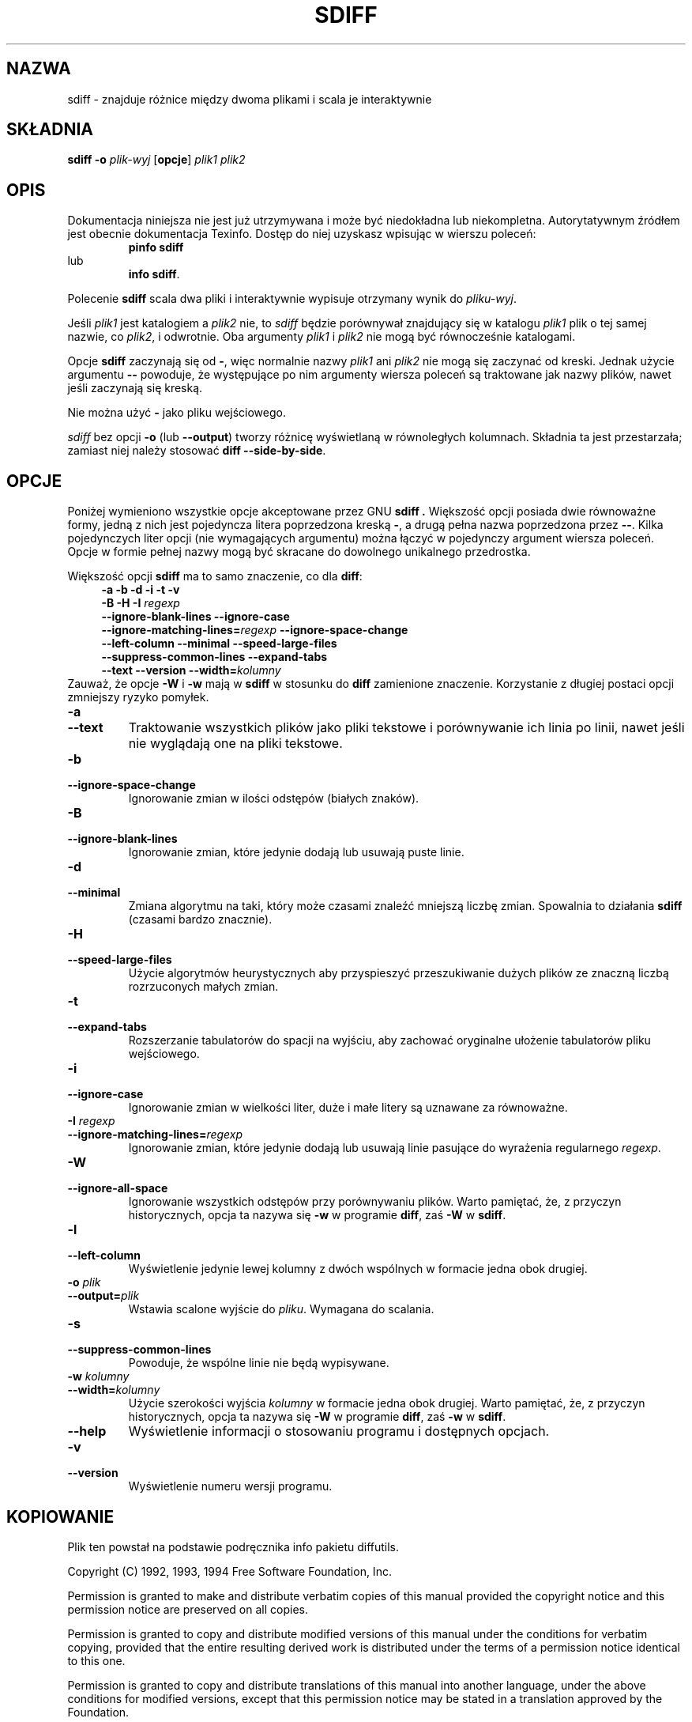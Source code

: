.\" PTM/WK/2001-I
.TH SDIFF 1 "22 września 1994" "Narzędzia różnicowe GNU" "Narzędzia GNU"
.SH NAZWA
sdiff \- znajduje różnice między dwoma plikami i scala je interaktywnie
.SH SKŁADNIA
.B sdiff
.B -o
.I plik-wyj
.RB [ opcje ]
.I plik1 plik2
.SH OPIS
Dokumentacja niniejsza nie jest już utrzymywana i może być niedokładna
lub niekompletna.  Autorytatywnym źródłem jest obecnie dokumentacja
Texinfo.  Dostęp do niej uzyskasz wpisując w wierszu poleceń:
.RS
.B pinfo sdiff
.RE
lub
.RS
.BR "info sdiff" .
.RE
.PP
Polecenie
.B sdiff
scala dwa pliki i interaktywnie wypisuje otrzymany wynik do
.IR pliku-wyj .
.PP
Jeśli
.I plik1
jest katalogiem a
.I plik2
nie, to
.I sdiff
będzie porównywał znajdujący się w katalogu
.IR plik1
plik o tej samej nazwie, co
.IR plik2 ,
i odwrotnie.
Oba argumenty
.I plik1
i
.I plik2
nie mogą być równocześnie katalogami.
.PP
Opcje
.B sdiff
zaczynają się od
.BR \- ,
więc normalnie nazwy
.I plik1
ani
.I plik2
nie mogą się zaczynać od kreski.
Jednak użycie argumentu
.B \-\-
powoduje, że występujące po nim argumenty wiersza poleceń są traktowane
jak nazwy plików, nawet jeśli zaczynają się kreską.
.PP
Nie można użyć
.B \-
jako pliku wejściowego.
.PP
.I sdiff
bez opcji
.B \-o
(lub
.BR \-\-output )
tworzy różnicę wyświetlaną w równoległych kolumnach.  Składnia ta jest
przestarzała; zamiast niej należy stosować
.BR "diff \-\-side\-by\-side" .
.SH OPCJE
Poniżej wymieniono wszystkie opcje akceptowane przez GNU
.B sdiff .
Większość opcji posiada dwie równoważne formy, jedną z nich jest
pojedyncza litera poprzedzona kreską \fB\-\fP, a drugą pełna nazwa
poprzedzona przez \fB\-\-\fP. Kilka pojedynczych liter opcji (nie
wymagających argumentu) można łączyć w pojedynczy argument wiersza
poleceń. Opcje w formie pełnej nazwy mogą być skracane do dowolnego
unikalnego przedrostka.
.PP
Większość opcji \fBsdiff\fP ma to samo znaczenie, co dla \fBdiff\fP:
.RS 4
.nf
.B  -a -b -d -i -t -v
.BI  "-B -H -I " regexp
.B --ignore-blank-lines  --ignore-case
.B --ignore-matching-lines=\fIregexp\fP  --ignore-space-change
.B --left-column  --minimal  --speed-large-files
.B --suppress-common-lines  --expand-tabs
.B --text  --version  --width=\fIkolumny\fP
.fi
.RE
Zauważ, że opcje \fB-W\fP i \fB-w\fP mają w \fBsdiff\fP w stosunku do
\fBdiff\fP zamienione znaczenie.  Korzystanie z długiej postaci opcji
zmniejszy ryzyko pomyłek.
.TP
.B \-a
.br
.ns
.TP
.B \-\-text
Traktowanie wszystkich plików jako pliki tekstowe i porównywanie ich linia
po linii, nawet jeśli nie wyglądają one na pliki tekstowe.
.TP
.B \-b
.br
.ns
.TP
.B \-\-ignore\-space\-change
Ignorowanie zmian w ilości odstępów (białych znaków).
.TP
.B \-B
.br
.ns
.TP
.B \-\-ignore\-blank\-lines
Ignorowanie zmian, które jedynie dodają lub usuwają puste linie.
.TP
.B \-d
.br
.ns
.TP
.B \-\-minimal
Zmiana algorytmu na taki, który może czasami znaleźć mniejszą liczbę zmian.
Spowalnia to działania \fBsdiff\fP (czasami bardzo znacznie).
.TP
.TP
.B \-H
.br
.ns
.TP
.B \-\-speed\-large\-files
Użycie algorytmów heurystycznych aby przyspieszyć przeszukiwanie dużych
plików ze znaczną liczbą rozrzuconych małych zmian.
.TP
.B \-t
.br
.ns
.TP
.B \-\-expand\-tabs
Rozszerzanie tabulatorów do spacji na wyjściu, aby zachować oryginalne
ułożenie tabulatorów pliku wejściowego.
.TP
.B \-i
.br
.ns
.TP
.B \-\-ignore\-case
Ignorowanie zmian w wielkości liter, duże i małe litery są uznawane za
równoważne.
.TP
.BI "\-I " regexp
.br
.ns
.TP
.BI \-\-ignore\-matching\-lines= regexp
Ignorowanie zmian, które jedynie dodają lub usuwają linie pasujące do
wyrażenia regularnego \fIregexp\fP.
.TP
.B \-W
.br
.ns
.TP
.B \-\-ignore\-all\-space
Ignorowanie wszystkich odstępów przy porównywaniu plików.
Warto pamiętać, że, z przyczyn historycznych, opcja ta nazywa się
.B \-w
w programie
.BR diff ,
zaś
.B \-W
w
.BR sdiff .
.TP
.B \-l
.br
.ns
.TP
.B \-\-left\-column
Wyświetlenie jedynie lewej kolumny z dwóch wspólnych w formacie jedna obok
drugiej.
.TP
.BI "\-o " plik
.br
.ns
.TP
.BI \-\-output= plik
Wstawia scalone wyjście do
.IR pliku .
Wymagana do scalania.
.TP
.B \-s
.br
.ns
.TP
.B \-\-suppress\-common\-lines
Powoduje, że wspólne linie nie będą wypisywane.
.TP
.BI "\-w " kolumny
.br
.ns
.TP
.BI \-\-width= kolumny
Użycie szerokości wyjścia \fIkolumny\fP w formacie jedna obok drugiej.
Warto pamiętać, że, z przyczyn historycznych, opcja ta nazywa się
.B \-W
w programie
.BR diff ,
zaś
.B \-w
w
.BR sdiff .
.TP
.B \-\-help
Wyświetlenie informacji o stosowaniu programu i dostępnych opcjach.
.TP
.B \-v
.br
.ns
.TP
.B \-\-version
Wyświetlenie numeru wersji programu.
.SH KOPIOWANIE
Plik ten powstał na podstawie podręcznika info pakietu diffutils.

Copyright (C) 1992, 1993, 1994 Free Software Foundation, Inc.

Permission is granted to make and distribute verbatim copies of
this manual provided the copyright notice and this permission notice
are preserved on all copies.

Permission is granted to copy and distribute modified versions of this
manual under the conditions for verbatim copying, provided that the entire
resulting derived work is distributed under the terms of a permission
notice identical to this one.

Permission is granted to copy and distribute translations of this manual
into another language, under the above conditions for modified versions,
except that this permission notice may be stated in a translation approved
by the Foundation.
.SH DIAGNOSTYKA
Zwracana wartość 0 oznacza, że nie odnaleziono różnic, 1 znaczy różnice,
a 2 kłopoty.
.SH ZOBACZ TAKŻE
.BR cmp (1),
.BR comm (1),
.BR diff (1),
.BR diff3 (1).
